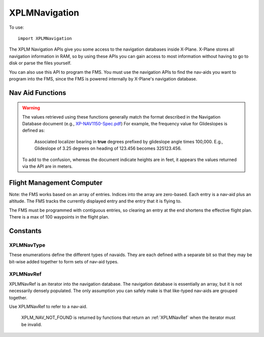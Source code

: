 XPLMNavigation
==============
.. py:module:: XPLMNavigation

To use::

  import XPLMNavigation

The XPLM Navigation APIs give you some access to the navigation databases
inside X-Plane.  X-Plane stores all navigation information in RAM, so by
using these APIs you can gain access to most information without having to
go to disk or parse the files yourself.

You can also use this API to program the FMS.  You must use the navigation
APIs to find the nav-aids you want to program into the FMS, since the FMS
is powered internally by X-Plane's navigation database.


Nav Aid Functions
-----------------

.. warning:: The values retrieved using these functions generally 
    match the format described in the Navigation Database document
    (e.g., `XP-NAV1150-Spec.pdf <http://developer.x-plane.com/wp-content/uploads/2020/03/XP-NAV1150-Spec.pdf>`_)
    For example, the frequency value for Glideslopes is defined as:

      Associated localizer bearing in **true** degrees prefixed by glideslope angle times
      100,000. E.g., Glideslope of 3.25 degrees on heading of 123.456 becomes 325123.456.
              
    To add to the confusion, whereas the document indicate heights are in feet, it
    appears the values returned via the API are in meters.

.. py:data:: NavAidInfo

 Object returned by :py:func:`XPLMGetNavAidInfo` containing
 information about a nav aid. It has the following attributes:

 ============ ===========================================================
 type         :ref:`XPLMNavType`
 latitude     float
 longitude    float
 height       float (in meters)
 frequency    int. For NDB, frequency is exact. Otherwise,
              divide by 100 to get actual.
 heading      float
 name         str
 navAidID     str
 reg          int 1= nav aid is within the local "region" of loaded DSFs.
 ============ ===========================================================

  
.. py:function:: XPLMGetFirstNavAid(None) -> navRef:

 :return:  int navRef :ref:`XPLMNavRef`                 

 This returns integer index of the very first navaid in the database.
 Use this to traverse the entire database. Returns :py:data:`XPLM_NAV_NOT_FOUND`
 if the nav database is empty.


.. py:function:: XPLMGetNextNavAid(navRef) -> navRef:

 :param int navRef: :ref:`XPLMNavRef`                 
 :return:  int navRef :ref:`XPLMNavRef`                 

 Given a navRef, this routine returns the next navaid (navRef).  It returns
 :py:data:`XPLM_NAV_NOT_FOUND` if the nav aid passed in was invalid or if the navaid
 passed in was the last one in the database.  Use this routine to iterate
 across all like-typed navaids or the entire database.

 .. note:: This merely returns the *next* nav aid in the database. This does not return
  the next of the same type, or same query (see :py:func:`XPLMFindFirstNavAidOfType`, or
  :py:func:`XPLMFindNavAid`). It is very
  fast, so one strategy is to enumerate through the full nav aid database if you're trying
  to do anything complicated (e.g., find all nav aids with the same frequency).

 .. warning:: due to a bug in the SDK, when fix loading is disabled in the
  rendering settings screen, calling this routine with the last airport
  returns a bogus nav aid.  Using this nav aid can crash X-Plane.


.. py:function:: XPLMFindFirstNavAidOfType(navType) -> navRef:

 :param int navType: :ref:`XPLMNavType`                 
 :return:  int navRef :ref:`XPLMNavRef`                 

 This routine returns the ref of the first navaid of the given type in the
 database or :py:data:`XPLM_NAV_NOT_FOUND` if there are no navaids of that type in the
 database.  You must pass exactly one nav aid type to this routine.

 .. warning:: Due to a bug in the SDK, when fix loading is disabled in the
  rendering settings screen, calling this routine with fixes returns a bogus
  nav aid.  Using this nav aid can crash X-Plane.


.. py:function:: XPLMFindLastNavAidOfType(navType) -> navRef:

 :param int navType: :ref:`XPLMNavType`                 
 :return:  int navRef :ref:`XPLMNavRef`                 

 This routine returns the ref of the last navaid of the given type in the
 database or :py:data:`XPLM_NAV_NOT_FOUND` if there are no navaids of that type in the
 database.  You must pass exactly one nav aid type to this routine.

 .. warning:: Due to a bug in the SDK, when fix loading is disabled in the
  rendering settings screen, calling this routine with fixes returns a bogus
  nav aid.  Using this nav aid can crash X-Plane.


.. py:function:: XPLMFindNavAid(name, ID, lat, lon, freq, navType) ->

 :param str name: Name fragment to be used while searching (or None)
 :param str ID: ID fragment to be used while searching (or None)
 :param float lat:
 :param float lon: latitude and longitude to be used while searching (or both None)   
 :param int freq: Frequency to be used while searching. **Note this is an integer**. To search
   for ``114.70``, use ``11470``, for ``109.00`` use ``10900``. 
 :param int navType: :ref:`XPLMNavType`                 
 :return:  int navRef :ref:`XPLMNavRef`                 

 This routine provides a number of searching capabilities for the nav
 database. :py:func:`XPLMFindNavAid` will search through every nav aid whose type is
 within inType (multiple types may be added together) and return any
 nav-aids found based  on the following rules:

 * If ``lat`` and ``lon`` are not None, the navaid nearest to that lat/lon will be
   returned, otherwise the last navaid found will be returned.

 * If ``freq`` is not None, then any navaids considered must match this
   frequency.  Note that this will screen out radio beacons that do not have
   frequency data published (like inner markers) but not fixes and airports. (Note frequency
   input is real frequency x100 to create a integer).

 * If ``name`` is not None, only navaids that contain the fragment in
   their name will be returned.

 * If ``ID`` is not None, only navaids that contain the fragment in their IDs will be returned.

 This routine provides a simple way to do a number of useful searches:

 Find the nearest navaid on this frequency. Find the nearest airport. Find
 the VOR whose ID is "KBOS". Find the nearest airport whose name contains
 "Chicago".


.. py:function:: XPLMGetNavAidInfo(ref) -> navAidInfo:
 
 :param ref: :ref:`XPLMNavRef`
 :return: navAidInfo :py:data:`NavAidInfo`

 See warning about Nav Aid values above.

 This routine returns information about a navaid.  Fields are
 filled out with information if it is available. For example, Airports have neither
 frequency nor heading, so they will alway be zero. Fixes (:data:`xplm_Nav_Fix`) do not
 have height, frequency or heading. There is no way to distinguish between true values
 of zero and missing values.

 Frequencies are in the nav.dat convention as described in the X-Plane nav
 database FAQ: NDB frequencies are exact, all others are multiplied by 100.

 The ``reg`` field tells if the navaid is within the local "region" of
 loaded DSFs.  (This information may not be particularly useful to plugins.)
 (Unlike C API, for python, this parameter is a single byte value 1 for true
 or 0 for false, not a string.)


Flight Management Computer
--------------------------
Note: the FMS works based on an array of entries.  Indices into the array
are zero-based.  Each entry is a nav-aid plus an altitude.  The FMS tracks
the currently displayed entry and the entry that it is flying to.

The FMS must be programmed with contiguous entries, so clearing an entry at
the end shortens the effective flight plan.  There is a max of 100
waypoints in the flight plan.


.. py:function:: XPLMCountFMSEntries(None) -> int:

 This routine returns the number of entries in the FMS.


.. py:function:: XPLMGetDisplayedFMSEntry(None) -> int:

 This routine returns the index of the entry the pilot is viewing.


.. py:function:: XPLMGetDestinationFMSEntry(None) -> int:

 This routine returns the index of the entry the FMS is flying to.


.. py:function:: XPLMSetDisplayedFMSEntry(index):

 This routine changes which entry the FMS is showing to the integer index specified.

.. py:function:: XPLMSetDestinationFMSEntry(index):

 This routine changes which entry the FMS is flying the aircraft toward.

.. py:data:: FMSEntryInfo

 Object returned by :py:func:`XPLMGetFMSEntryInfo` containing
 information about an entry. It has the following attributes:

 ============ ===================================================
 type         :ref:`XPLMNavType` or :py:data:`XPLM_NAV_NOT_FOUND`
              if this is a lat/lon entry
 navAidID     str or None if this is a lat/lon entry
 ref          :ref:`XPLMNavRef` or None
 altitude     int (in feet)
 lat          float latitude
 lon          float longitude
 ============ ===================================================


.. py:function:: XPLMGetFMSEntryInfo(inIndex) -> fmsEntryInfo:

 :param int index: zero-based index of FMS entries
 :return: fmsEntryInfo :data:`FMSEntryInfo` object                  

 This routine returns information about a given FMS entry.  A reference to a
 navaid can be returned allowing you to find additional information (such as
 a frequency, ILS heading, name, etc.).  Some information is available
 immediately.  For a lat/lon entry, the lat/lon is returned by this routine
 but the navaid cannot be looked up (and the reference will be
 :py:data:`XPLM_NAV_NOT_FOUND`.


.. py:function::  XPLMSetFMSEntryInfo(index, navRef, altitude) -> None:

 :param int index: zero-based index of FMS entries
 :param int navRef: :ref:`XPLMNavRef`
 :param int altitude: altitude (in feet)

 This routine changes an entry in the FMS to have the destination navaid
 passed in and the altitude specified.  Use this only for airports, fixes,
 and radio-beacon navaids.  Currently of radio beacons, the FMS can only
 support VORs and NDBs. Use the routines below to clear or fly to a lat/lon.


.. py:function:: XPLMSetFMSEntryLatLon(index, lat, lon, altitude) -> None:

 :param int index: zero-based index of FMS entries
 :param float lat: latitude (degrees)
 :param float lon: longitude (degrees)
 :param int altitude: altitude (in feet)

 This routine changes the entry in the FMS to a lat/lon entry with the given
 coordinates.

.. py:function::  XPLMClearFMSEntry(index) -> None:

 This routine clears the given entry, potentially shortening the flight plan.

.. py:function::  XPLMGetGPSDestinationType(None) -> navType:

 :return:  int navType :ref:`XPLMNavType` of current GPS destination, one of fix, airport, VOR or NDB.


.. py:function:: XPLMGetGPSDestination(None) -> navRef:

 :return:  int navRef :ref:`XPLMNavRef` of current GPS destination                 
  
Constants
---------

.. _XPLMNavType:

XPLMNavType
***********
These enumerations define the different types of navaids.  They are each
defined with a separate bit so that they may be bit-wise added together to
form sets of nav-aid types.

 .. py:data::
    xplm_Nav_Unknown
    xplm_Nav_Airport
    xplm_Nav_NDB
    xplm_Nav_VOR
    xplm_Nav_ILS
    xplm_Nav_Localizer
    xplm_Nav_GlideSlope
    xplm_Nav_OuterMarker
    xplm_Nav_MiddleMarker
    xplm_Nav_InnerMarker
    xplm_Nav_Fix
    xplm_Nav_DME
    xplm_Nav_LatLon

.. note: xplm_Nav_LatLon is a specific lat-lon coordinate entered into the
 FMS. It will not exist in the database, and cannot be programmed into the
 FMS. Querying the FMS for navaids will return it.  Use
 :py:func:`XPLMSetFMSEntryLatLon` to set a lat/lon waypoint.

.. _XPLMNavRef:

XPLMNavRef
**********

XPLMNavRef is an iterator into the navigation database.  The navigation
database is essentially an array, but it is not necessarily densely
populated. The only assumption you can safely make is that like-typed
nav-aids are  grouped together.

Use XPLMNavRef to refer to a nav-aid.

 .. py:data:: XPLM_NAV_NOT_FOUND

 XPLM_NAV_NOT_FOUND is returned by functions that return an :ref:`XPLMNavRef` when
 the iterator must be invalid.

